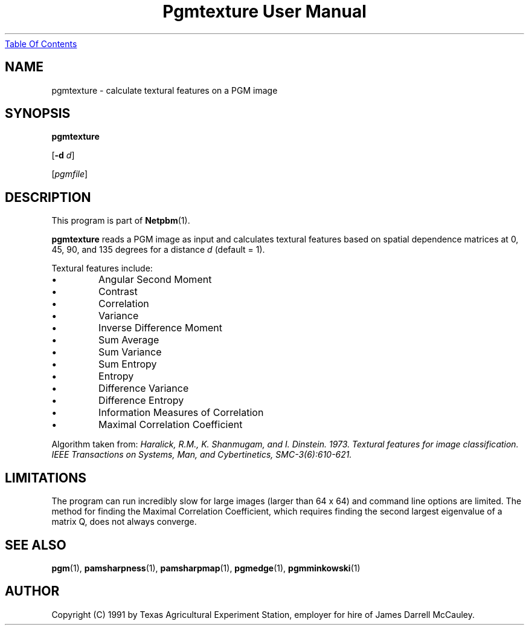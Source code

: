 ." This man page was generated by the Netpbm tool 'makeman' from HTML source.
." Do not hand-hack it!  If you have bug fixes or improvements, please find
." the corresponding HTML page on the Netpbm website, generate a patch
." against that, and send it to the Netpbm maintainer.
.TH "Pgmtexture User Manual" 0 "22 Aug 1991" "netpbm documentation"
.UR pgmtexture.html#index
Table Of Contents
.UE
\&

.UN lbAB
.SH NAME

pgmtexture - calculate textural features on a PGM image

.UN lbAC
.SH SYNOPSIS

\fBpgmtexture\fP

[\fB-d\fP \fId\fP]

[\fIpgmfile\fP]

.UN lbAD
.SH DESCRIPTION
.PP
This program is part of
.BR Netpbm (1).
.PP
\fBpgmtexture\fP reads a PGM image as input and calculates
textural features based on spatial dependence matrices at 0, 45, 90,
and 135 degrees for a distance \fId\fP (default = 1).
.PP
Textural features include:


.IP \(bu
Angular Second Moment
.IP \(bu
Contrast
.IP \(bu
Correlation
.IP \(bu
Variance
.IP \(bu
Inverse Difference Moment
.IP \(bu
Sum Average
.IP \(bu
Sum Variance
.IP \(bu
Sum Entropy
.IP \(bu
Entropy
.IP \(bu
Difference Variance
.IP \(bu
Difference Entropy
.IP \(bu
Information Measures of Correlation
.IP \(bu
Maximal Correlation Coefficient

     
.PP
Algorithm taken from: \fIHaralick, R.M., K. Shanmugam, and
I. Dinstein. 1973. Textural features for image classification.
\fIIEEE Transactions on Systems, Man, and Cybertinetics,\fP
SMC-3(6):610-621.\fP
     
.UN lbAE
.SH LIMITATIONS
.PP
The program can run incredibly slow for large images (larger than
64 x 64) and command line options are limited.  The method for finding
the Maximal Correlation Coefficient, which requires finding the second
largest eigenvalue of a matrix Q, does not always converge.

.SH SEE ALSO
.BR pgm (1),
.BR pamsharpness (1),
.BR pamsharpmap (1),
.BR pgmedge (1),
.BR pgmminkowski (1)

.UN lbAH
.SH AUTHOR

Copyright (C) 1991 by Texas Agricultural Experiment Station, employer for
hire of James Darrell McCauley. 
